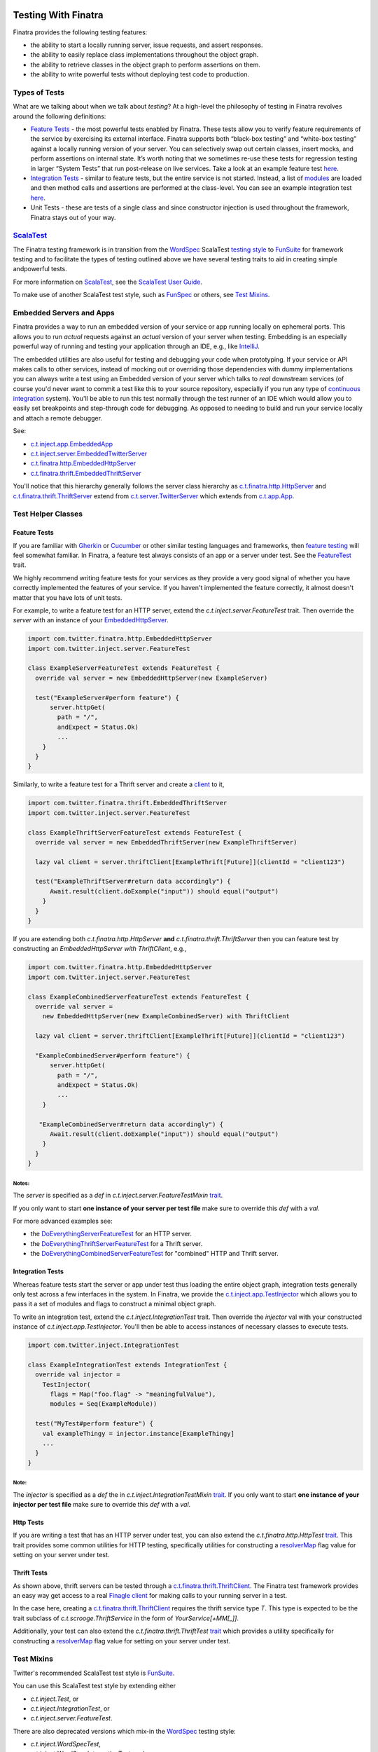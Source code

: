 .. _testing:

.. image:: http://imgs.xkcd.com/comics/exploits_of_a_mom.png

Testing With Finatra
====================

Finatra provides the following testing features:

-  the ability to start a locally running server, issue requests, and assert responses.
-  the ability to easily replace class implementations throughout the object graph.
-  the ability to retrieve classes in the object graph to perform assertions on them.
-  the ability to write powerful tests without deploying test code to production.

Types of Tests
--------------

What are we talking about when we talk about *testing*? At a high-level
the philosophy of testing in Finatra revolves around the following
definitions:

-  `Feature Tests`_ - the most powerful tests enabled
   by Finatra. These tests allow you to verify feature requirements of
   the service by exercising its external interface. Finatra supports
   both “black-box testing” and “white-box testing” against a locally
   running version of your server. You can selectively swap out certain
   classes, insert mocks, and perform assertions on internal state. It’s
   worth noting that we sometimes re-use these tests for regression
   testing in larger “System Tests” that run post-release on live
   services. Take a look at an example feature test
   `here <https://github.com/twitter/finatra/blob/develop/examples/hello-world/src/test/scala/com/twitter/hello/HelloWorldFeatureTest.scala>`__.
-  `Integration Tests`_ - similar to feature
   tests, but the entire service is not started. Instead, a list of
   `modules <../getting-started/modules.html>`__ are loaded
   and then method calls and assertions are performed at the
   class-level. You can see an example integration test
   `here <https://github.com/twitter/finatra/blob/develop/http/src/test/scala/com/twitter/finatra/http/tests/marshalling/CallbackConverterIntegrationTest.scala>`__.
-  Unit Tests - these are tests of a single class and since constructor
   injection is used throughout the framework, Finatra stays out of your
   way.

`ScalaTest <http://www.scalatest.org/>`__
-----------------------------------------

The Finatra testing framework is in transition from the `WordSpec <http://doc.scalatest.org/3.0.0/#org.scalatest.WordSpec>`__
ScalaTest `testing style <http://www.scalatest.org/user_guide/selecting_a_style>`__ to `FunSuite <http://doc.scalatest.org/3.0.0/#org.scalatest.FunSuite>`__
for framework testing and to facilitate the types of testing outlined above we have several testing traits to aid in creating simple andpowerful tests.

For more information on `ScalaTest <http://www.scalatest.org/>`__, see the `ScalaTest User Guide <http://www.scalatest.org/user_guide>`__.

To make use of another ScalaTest test style, such as `FunSpec <http://doc.scalatest.org/3.0.0/#org.scalatest.FunSpec>`__ 
or others, see `Test Mixins`_.

Embedded Servers and Apps
-------------------------

Finatra provides a way to run an embedded version of your service or app running locally on ephemeral ports. This allows you to run *actual* requests against an *actual* version of your server when testing. Embedding is an especially powerful way of running and testing your application through an IDE, e.g., like `IntelliJ <https://www.jetbrains.com/idea/>`__.

The embedded utilities are also useful for testing and debugging your code when prototyping. If your service or API makes calls to other services, instead of mocking out or overriding those dependencies with dummy implementations you can always write a test using an Embedded version of your server which talks to *real* downstream services (of course you'd never want to commit a test like this to your source repository, especially if you run any type of `continuous integration <https://en.wikipedia.org/wiki/Continuous_integration>`__ system). You'll be able to run this test normally through the test runner of an IDE which would allow you to easily set breakpoints and step-through code for debugging. As opposed to needing to build and run your service locally and attach a remote debugger.

See:

-  `c.t.inject.app.EmbeddedApp <https://github.com/twitter/finatra/blob/develop/inject/inject-app/src/test/scala/com/twitter/inject/app/EmbeddedApp.scala>`__
-  `c.t.inject.server.EmbeddedTwitterServer <https://github.com/twitter/finatra/blob/develop/inject/inject-server/src/test/scala/com/twitter/inject/server/EmbeddedTwitterServer.scala>`__
-  `c.t.finatra.http.EmbeddedHttpServer <https://github.com/twitter/finatra/blob/develop/http/src/test/scala/com/twitter/finatra/http/EmbeddedHttpServer.scala>`__
-  `c.t.finatra.thrift.EmbeddedThriftServer <https://github.com/twitter/finatra/blob/develop/thrift/src/test/scala/com/twitter/finatra/thrift/EmbeddedThriftServer.scala>`__


.. image:: ../_static/embedded.png

You'll notice that this hierarchy generally follows the server class
hierarchy as
`c.t.finatra.http.HttpServer <https://github.com/twitter/finatra/blob/develop/http/src/main/scala/com/twitter/finatra/http/HttpServer.scala>`__
and
`c.t.finatra.thrift.ThriftServer <https://github.com/twitter/finatra/blob/develop/thrift/src/main/scala/com/twitter/finatra/thrift/ThriftServer.scala>`__
extend from
`c.t.server.TwitterServer <https://github.com/twitter/twitter-server/blob/develop/src/main/scala/com/twitter/server/TwitterServer.scala>`__
which extends from
`c.t.app.App <https://github.com/twitter/util/blob/develop/util-app/src/main/scala/com/twitter/app/App.scala>`__.

Test Helper Classes
-------------------

.. image:: ../_static/test-classes.png

Feature Tests
^^^^^^^^^^^^^

If you are familiar with `Gherkin <http://docs.behat.org/en/v2.5/guides/1.gherkin.html>`__ or `Cucumber <https://github.com/cucumber/cucumber/wiki/Feature-Introduction>`__ or other similar testing languages and frameworks, then `feature testing <https://wiki.documentfoundation.org/QA/Testing/Feature_Tests>`__ will feel somewhat familiar. In Finatra, a feature test always consists of an app or a server under test. See the `FeatureTest <https://github.com/twitter/finatra/blob/develop/inject/inject-server/src/test/scala/com/twitter/inject/server/FeatureTest.scala>`__ trait.

We highly recommend writing feature tests for your services as they provide a very good signal of whether you have correctly implemented the features of your service. If you haven't implemented the feature correctly, it almost doesn't matter that you have lots of unit tests.

For example, to write a feature test for an HTTP server, extend the `c.t.inject.server.FeatureTest` trait. Then override the `server` with an instance of your `EmbeddedHttpServer <#embedded-servers-and-apps>`__.

.. code:: scala

    import com.twitter.finatra.http.EmbeddedHttpServer
    import com.twitter.inject.server.FeatureTest

    class ExampleServerFeatureTest extends FeatureTest {
      override val server = new EmbeddedHttpServer(new ExampleServer)

      test("ExampleServer#perform feature") {
          server.httpGet(
            path = "/",
            andExpect = Status.Ok)
            ...
        }
      }
    }


Similarly, to write a feature test for a Thrift server and create a `client <#thrift-tests>`__ to it,

.. code:: scala

    import com.twitter.finatra.thrift.EmbeddedThriftServer
    import com.twitter.inject.server.FeatureTest

    class ExampleThriftServerFeatureTest extends FeatureTest {
      override val server = new EmbeddedThriftServer(new ExampleThriftServer)

      lazy val client = server.thriftClient[ExampleThrift[Future]](clientId = "client123")

      test("ExampleThriftServer#return data accordingly") {
          Await.result(client.doExample("input")) should equal("output")
        }
      }
    }


If you are extending both `c.t.finatra.http.HttpServer` **and** `c.t.finatra.thrift.ThriftServer` then you can feature test by constructing an `EmbeddedHttpServer with ThriftClient`, e.g.,

.. code:: scala

    import com.twitter.finatra.http.EmbeddedHttpServer
    import com.twitter.inject.server.FeatureTest

    class ExampleCombinedServerFeatureTest extends FeatureTest {
      override val server =
        new EmbeddedHttpServer(new ExampleCombinedServer) with ThriftClient

      lazy val client = server.thriftClient[ExampleThrift[Future]](clientId = "client123")

      "ExampleCombinedServer#perform feature") {
          server.httpGet(
            path = "/",
            andExpect = Status.Ok)
            ...
        }

       "ExampleCombinedServer#return data accordingly") {
          Await.result(client.doExample("input")) should equal("output")
        }
      }
    }


Notes:
~~~~~~  

The `server` is specified as a `def` in `c.t.inject.server.FeatureTestMixin` `trait <https://github.com/twitter/finatra/blob/develop/inject/inject-server/src/test/scala/com/twitter/inject/server/FeatureTestMixin.scala#L11>`__.

If you only want to start **one instance of your server per test file** make sure to override this `def` with a `val`.

For more advanced examples see:

-  the
   `DoEverythingServerFeatureTest <https://github.com/twitter/finatra/blob/develop/http/src/test/scala/com/twitter/finatra/http/tests/integration/doeverything/test/DoEverythingServerFeatureTest.scala>`__
   for an HTTP server.
-  the
   `DoEverythingThriftServerFeatureTest <https://github.com/twitter/finatra/blob/develop/thrift/src/test/scala/com/twitter/finatra/thrift/tests/DoEverythingThriftServerFeatureTest.scala>`__
   for a Thrift server.
-  the
   `DoEverythingCombinedServerFeatureTest <https://github.com/twitter/finatra/blob/develop/inject-thrift-client-http-mapper/src/test/scala/com/twitter/finatra/multiserver/test/DoEverythingCombinedServerFeatureTest.scala>`__
   for "combined" HTTP and Thrift server.

Integration Tests
^^^^^^^^^^^^^^^^^

Whereas feature tests start the server or app under test thus loading the entire object graph, integration tests generally only test across
a few interfaces in the system. In Finatra, we provide the `c.t.inject.app.TestInjector <https://github.com/twitter/finatra/blob/develop/inject/inject-app/src/test/scala/com/twitter/inject/app/TestInjector.scala>`__  which allows you to pass it a set of modules and flags to construct a minimal object graph.

To write an integration test, extend the `c.t.inject.IntegrationTest` trait. Then override the `injector` val with your constructed instance of `c.t.inject.app.TestInjector`. You'll then be able to access instances of necessary classes to execute tests.

.. code:: scala

    import com.twitter.inject.IntegrationTest

    class ExampleIntegrationTest extends IntegrationTest {
      override val injector =
        TestInjector(
          flags = Map("foo.flag" -> "meaningfulValue"),
          modules = Seq(ExampleModule))

      test("MyTest#perform feature") {
        val exampleThingy = injector.instance[ExampleThingy]
        ...
      }
    }


Note:
~~~~~

The `injector` is specified as a `def` the in `c.t.inject.IntegrationTestMixin` `trait <https://github.com/twitter/finatra/blob/develop/inject/inject-core/src/test/scala/com/twitter/inject/IntegrationTestMixin.scala#L15>`__. If you only want to start **one instance of your injector per test file** make sure to override this `def` with a `val`.

Http Tests
^^^^^^^^^^

If you are writing a test that has an HTTP server under test, you can also extend the `c.t.finatra.http.HttpTest` `trait <https://github.com/twitter/finatra/blob/develop/http/src/test/scala/com/twitter/finatra/http/HttpTest.scala>`__. This trait provides some common utilities for HTTP testing, specifically
utilities for constructing a `resolverMap <https://github.com/twitter/twitter-server/blob/develop/src/main/scala/com/twitter/server/FlagResolver.scala#L9>`__ flag value for setting on your server under test.

Thrift Tests
^^^^^^^^^^^^

As shown above, thrift servers can be tested through a `c.t.finatra.thrift.ThriftClient <https://github.com/twitter/finatra/blob/develop/thrift/src/test/scala/com/twitter/finatra/thrift/ThriftClient.scala>`__. The Finatra test framework provides an easy way get access to a real `Finagle client <https://twitter.github.io/finagle/guide/Clients.html>`__ for making calls to your running server in a test.

In the case here, creating a `c.t.finatra.thrift.ThriftClient <https://github.com/twitter/finatra/blob/develop/thrift/src/test/scala/com/twitter/finatra/thrift/ThriftClient.scala>`__ requires the thrift service type `T`. This type is expected to be the trait subclass of `c.t.scrooge.ThriftService` in the form of `YourService[+MM[_]]`.

Additionally, your test can also extend the `c.t.finatra.thrift.ThriftTest` `trait <https://github.com/twitter/finatra/blob/develop/thrift/src/test/scala/com/twitter/finatra/thrift/ThriftTest.scala>`__ which provides a utility specifically for constructing a `resolverMap <https://github.com/twitter/twitter-server/blob/develop/src/main/scala/com/twitter/server/FlagResolver.scala#L9>`__ flag value for setting on your server under test.

Test Mixins
-----------

Twitter's recommended ScalaTest test style is `FunSuite <http://doc.scalatest.org/3.0.0/#org.scalatest.FunSuite>`__.

You can use this ScalaTest test style by extending either

-  `c.t.inject.Test`, or
-  `c.t.inject.IntegrationTest`, or
-  `c.t.inject.server.FeatureTest`.

There are also deprecated versions which mix-in the `WordSpec <http://doc.scalatest.org/3.0.0/#org.scalatest.WordSpec>`__ testing style:

-  `c.t.inject.WordSpecTest`,
-  `c.t.inject.WordSpecIntegrationTest`, and
-  `c.t.inject.server.WordSpecFeatureTest`.

However, you are free to choose a ScalaTest testing style that suits your team by using the test mixin companion classes directly and mix in your preferred ScalaTest style:

-  `c.t.inject.TestMixin <https://github.com/twitter/finatra/blob/develop/inject/inject-core/src/test/scala/com/twitter/inject/TestMixin.scala>`__
-  `c.t.inject.IntegrationTestMixin <https://github.com/twitter/finatra/blob/develop/inject/inject-core/src/test/scala/com/twitter/inject/IntegrationTestMixin.scala>`__
-  `c.t.inject.server.FeatureTestMixin <https://github.com/twitter/finatra/blob/develop/inject/inject-server/src/test/scala/com/twitter/inject/server/FeatureTestMixin.scala>`__

An example of using the `c.t.inject.server.FeatureTestMixin` with the `FunSpec` ScalaTest test style:

.. code:: scala

    import com.google.inject.Stage
    import com.twitter.finatra.http.EmbeddedHttpServer
    import com.twitter.inject.server.FeatureTestMixin
    import org.scalatest.FunSpec

    class SampleApiStartupTest
      extends FunSpec
      with FeatureTestMixin {

      override val server = new EmbeddedHttpServer(
        twitterServer = new SampleApiServer,
        stage = Stage.PRODUCTION,
        flags = Map(
          "foo.flag" -> "bar"
        )
      )

      describe("Sample Server") {
        it("should startup") {
          server.assertHealthy()
        }
      }
    }

Working with Mocks
------------------

`c.t.inject.Mockito <https://github.com/twitter/finatra/blob/develop/inject/inject-core/src/test/scala/com/twitter/inject/Mockito.scala>`__
provides `Specs2 <https://etorreborre.github.io/specs2/>`__ Mockito
syntax sugar for `ScalaTest <http://www.scalatest.org/>`__.

This is a drop-in replacement for `org.specs2.mock.Mockito <http://etorreborre.github.io/specs2/guide/SPECS2-3.0/org.specs2.guide.UseMockito.html>`__. We encourage you to not use `org.specs2.mock.Mockito` directly. Otherwise, match failures will not be propagated up as ScalaTest test failures.

See the next few sections on how you can use mocks in testing with either `Override Modules`_ or using `@Bind`_.

Override Modules
----------------

For basic information on Modules in Finatra, see `Modules <../getting-started/modules.html>`__.

Defining a module is generally used to tell Guice *how* to instantiate an object to be provided to the object graph. When testing, however, we may want to provide an alternative instance of a type to the object graph. For instance, instead of making network calls to an external service through a real client we want to instead use a mock version of the client. Or load an in-memory implementation to which we can keep a reference in order to make assertions on its internal state. In these cases we can compose a server with a collection of override modules that selectively replace bound instances.

.. code:: scala

    override val server = new EmbeddedHttpServer(
      twitterServer = new ExampleServer {
        override def overrideModules = Seq(OverrideSomeBehaviorModule)
      },
      ...


For instance if you have a controller which takes in a type of `ServiceA`:

.. code:: scala

    class MyController(serviceA: ServiceA) extends Controller {
      get("/:id") { request: Request => 
        serviceA.lookupInformation(request.params("id"))
      }
    }


With a `Module <../getting-started/modules.html>`__ that provides the implementation of `ServiceA` to the injector:

.. code:: scala

    object MyServiceAModule extends TwitterModule {
      val key = flag("key", "defaultkey", "The key to use.")

      @Singleton
      @Provides
      def providesServiceA: ServiceA = {
        new ServiceA(key())
      }
    }


In order to test, you may want to use a mock or stub version of `ServiceA` in your controller instead of the real version. You could do this by writing a re-usable module for testing and compose it into the server when testing by including it as an override module.

.. code:: scala

    object StubServiceAModule extends TwitterModule {
      @Singleton
      @Provides
      def providesServiceA: ServiceA = {
        new StubServiceA("fake")
      }
    }

And in your test, add this stub module as a override module:

.. code:: scala

    override val server = new EmbeddedHttpServer(
      twitterServer = new MyGreatServer {
        override def overrideModules = Seq(StubServiceAModule)
      },
      ...


An "override module" does what it sounds like. It overrides any bound instance in the object graph with the version it provides. As seen above, the `StubServiceAModule` provided a version of `ServiceA` that happens to be a stub. In this manner the main server does not need to change and we can replace parts of its object graph during testing.

Note, modules used specifically for testing should be placed alongside your test code (as opposed to in your production code) to prevent any mistaken production usage of a test module. Also, it not always necessary to create a test module (see: `@Bind`_ section) for use as an override module. However, we encourage creating a test module when the functionality provided by the module is re-usable across your codebase.

Also note, that you can always create an override module over a mock, however it is generally preferable to want control over the expected mock behavior per-test and as such it's more common to keep a reference to a mock and use it with the `@Bind`_ functionality in a test.

``@Bind``
---------

First, check out the `Google Guice <https://github.com/google/guice>`__ documentation on Bound Fields `here <https://github.com/google/guice/wiki/BoundFields>`__.

In the cases where we'd like to easily replace a bound instance with another instance in our tests (e.g., like with a mock or a simple stub implementation), we do not need to create a specific module for testing to compose into our server as an override module. Instead we can use the `com.google.inject.testing.fieldbinder.Bind` annotation.

.. code:: scala


    import com.google.inject.testing.fieldbinder.Bind
    import com.twitter.finatra.http.{EmbeddedHttpServer, HttpTest}
    import com.twitter.inject.server.WordSpecFeatureTest
    import com.twitter.inject.Mockito

    class ExampleFeatureTest
      extends WordSpecFeatureTest
      with Mockito
      with HttpTest {

      @Bind val mockDownstreamServiceClient = smartMock[DownstreamServiceClient]

      @Bind val mockIdService = smartMock[IdService]

      override val server = new EmbeddedHttpServer(new ExampleServer)  

      "test" in {
        /* Mock GET Request performed by DownstreamServiceClient */
        mockDownstreamServiceClient.get("/tweets/123.json")(manifest[FooResponse]) returns Future(None)
        ...
      }


Notes:
^^^^^^

-  You **MUST** extend from either `c.t.inject.IntegrationTest <https://github.com/twitter/finatra/blob/develop/inject/inject-core/src/test/scala/com/twitter/inject/IntegrationTest.scala>`__ directly or from a sub-class. We recommend using `c.t.inject.server.WordSpecFeatureTest <https://github.com/twitter/finatra/blob/develop/inject/inject-server/src/test/scala/com/twitter/inject/server/WordSpecFeatureTest.scala>`__.
   
   See more information on these test traits in the `Feature Tests`_ section.
-  Prefer to define ``@Bind`` and ``@Inject`` variables before the server definition.
-  While we support the `com.google.inject.testing.fieldbinder.Bind` annotation, our integration does not currently support the `to` annotation field, e.g., ``@Bind(to = classOf[T])``, therefore,
-  The type of the variable you annotate with ``@Bind`` must *exactly* match the type in the object graph you want to override. E.g., if you want to override an implementation bound to an interface with a mock or stub that implements the same interface, you should make sure to type the variable definition. For instance,

   .. code:: scala

       @Bind val idService: IdService = new MockIdServiceImpl

-  Because of lifecycle reasons, access to the embedded server **MUST** either be from a lazy variable or inside a test method.

For a complete example, see the
`TwitterCloneFeatureTest <https://github.com/twitter/finatra/blob/develop/examples/twitter-clone/src/test/scala/finatra/quickstart/TwitterCloneFeatureTest.scala>`__.

There is another way to use this type of binding in tests (which will eventually become the preferred way) that does not have the above caveats (but instead comes with a different caveat).

You can also achieve the above ``@Bind`` behavior by using `c.t.inject.server.EmbeddedTwitterServer#bind <https://github.com/twitter/finatra/blob/develop/inject/inject-server/src/test/scala/com/twitter/inject/server/EmbeddedTwitterServer.scala#L136>`__.

Unfortunately, we have not yet migrated from using Scala Manifests and thus this method suffers from not being able to fully support `higher-kinded <http://blogs.atlassian.com/2013/09/scala-types-of-a-higher-kind/>`__ types.

To use, you can do:

.. code:: scala

    val mockIdService = smartMock[IdService]

    override val server = 
      new EmbeddedHttpServer(new ExampleServer)
        .bind[IdService](mockIdService)

Startup Tests
-------------

By default the Finatra embedded testing infrastructure sets the `Guice` `com.google.inject.Stage <https://google.github.io/guice/api-docs/4.0/javadoc/com/google/inject/Stage.html>`__ to `DEVELOPMENT`. For testing we choose the trade-off of a fast start-up time for the embedded server at the expense of some runtime performance as classes are lazily loaded when accessed by the test features.

However, this also means that if you have misconfigured dependencies (e.g., you attempt to inject a type that the injector cannot construct because it either has no no-arg constructor nor was it provided by a module) you may not run into this error during testing as dependencies are satisfied lazily by default.

As such, we recommend creating a simple test -- a `StartupTest` to check that your service can start up and report itself as healthy. This checks the correctness of the dependency graph, catching errors that could otherwise cause the server to fail to start.

A `StartupTest` should mimic production as closely as possible. Therefore, you should

-  set the `com.google.inject.Stage <https://google.github.io/guice/api-docs/4.0/javadoc/com/google/inject/Stage.html>`__ to `PRODUCTION` so that all singletons will be eagerly created at startup (integration/feature tests run in `Stage.DEVELOPMENT` by default).
-  avoid using `@Bind`_ or `Override Modules`_ to replace bound types.
-  prevent Finagle clients from making outbound connections during startup tests by setting any `c.t.server.resolverMap` entries to `nil!`.

For example:

.. code:: scala

    import com.google.inject.Stage
    import com.twitter.finatra.http.EmbeddedHttpServer
    import com.twitter.inject.server.FeatureTest

    class MyServiceStartupTest extends FeatureTest {
      val server = new EmbeddedHttpServer(
        stage = Stage.PRODUCTION,
        twitterServer = new SampleApiServer,
        flags = Map(
          "com.twitter.server.resolverMap" -> "some-thrift-service=nil!"
        ))

      test("SampleApiServer#startup") {
        server.assertHealthy()
      }
    }


**Note:** this works for either `EmbeddedHttpServer` or `EmbeddedThriftServer` as `assertHealthy()` is defined on the super class `EmbeddedTwitterServer <https://github.com/twitter/finatra/blob/develop/inject/inject-server/src/test/scala/com/twitter/inject/server/EmbeddedTwitterServer.scala#L144>`__.
